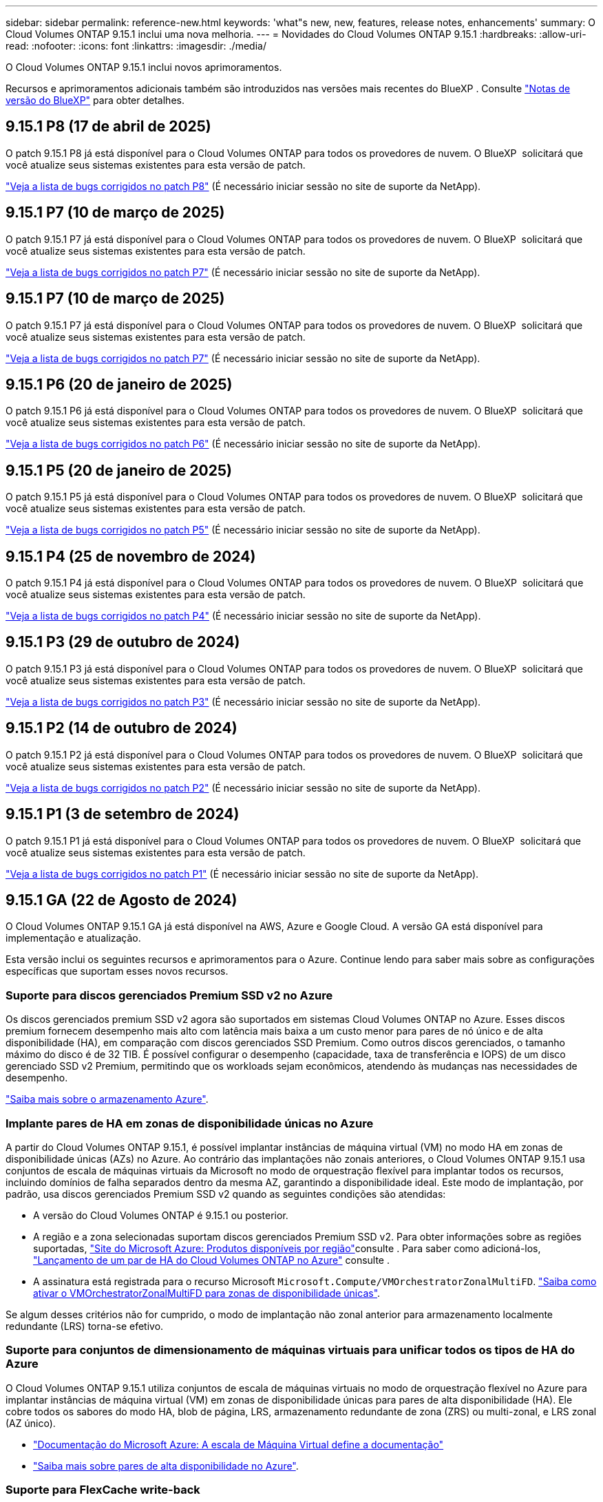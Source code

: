 ---
sidebar: sidebar 
permalink: reference-new.html 
keywords: 'what"s new, new, features, release notes, enhancements' 
summary: O Cloud Volumes ONTAP 9.15.1 inclui uma nova melhoria. 
---
= Novidades do Cloud Volumes ONTAP 9.15.1
:hardbreaks:
:allow-uri-read: 
:nofooter: 
:icons: font
:linkattrs: 
:imagesdir: ./media/


[role="lead"]
O Cloud Volumes ONTAP 9.15.1 inclui novos aprimoramentos.

Recursos e aprimoramentos adicionais também são introduzidos nas versões mais recentes do BlueXP . Consulte https://docs.netapp.com/us-en/bluexp-cloud-volumes-ontap/whats-new.html["Notas de versão do BlueXP"^] para obter detalhes.



== 9.15.1 P8 (17 de abril de 2025)

O patch 9.15.1 P8 já está disponível para o Cloud Volumes ONTAP para todos os provedores de nuvem. O BlueXP  solicitará que você atualize seus sistemas existentes para esta versão de patch.

link:https://mysupport.netapp.com/site/products/all/details/cloud-volumes-ontap/downloads-tab/download/62632/9.15.1P8["Veja a lista de bugs corrigidos no patch P8"^] (É necessário iniciar sessão no site de suporte da NetApp).



== 9.15.1 P7 (10 de março de 2025)

O patch 9.15.1 P7 já está disponível para o Cloud Volumes ONTAP para todos os provedores de nuvem. O BlueXP  solicitará que você atualize seus sistemas existentes para esta versão de patch.

link:https://mysupport.netapp.com/site/products/all/details/cloud-volumes-ontap/downloads-tab/download/62632/9.15.1P7["Veja a lista de bugs corrigidos no patch P7"^] (É necessário iniciar sessão no site de suporte da NetApp).



== 9.15.1 P7 (10 de março de 2025)

O patch 9.15.1 P7 já está disponível para o Cloud Volumes ONTAP para todos os provedores de nuvem. O BlueXP  solicitará que você atualize seus sistemas existentes para esta versão de patch.

link:https://mysupport.netapp.com/site/products/all/details/cloud-volumes-ontap/downloads-tab/download/62632/9.15.1P7["Veja a lista de bugs corrigidos no patch P7"^] (É necessário iniciar sessão no site de suporte da NetApp).



== 9.15.1 P6 (20 de janeiro de 2025)

O patch 9.15.1 P6 já está disponível para o Cloud Volumes ONTAP para todos os provedores de nuvem. O BlueXP  solicitará que você atualize seus sistemas existentes para esta versão de patch.

link:https://mysupport.netapp.com/site/products/all/details/cloud-volumes-ontap/downloads-tab/download/62632/9.15.1P6["Veja a lista de bugs corrigidos no patch P6"^] (É necessário iniciar sessão no site de suporte da NetApp).



== 9.15.1 P5 (20 de janeiro de 2025)

O patch 9.15.1 P5 já está disponível para o Cloud Volumes ONTAP para todos os provedores de nuvem. O BlueXP  solicitará que você atualize seus sistemas existentes para esta versão de patch.

link:https://mysupport.netapp.com/site/products/all/details/cloud-volumes-ontap/downloads-tab/download/62632/9.15.1P5["Veja a lista de bugs corrigidos no patch P5"^] (É necessário iniciar sessão no site de suporte da NetApp).



== 9.15.1 P4 (25 de novembro de 2024)

O patch 9.15.1 P4 já está disponível para o Cloud Volumes ONTAP para todos os provedores de nuvem. O BlueXP  solicitará que você atualize seus sistemas existentes para esta versão de patch.

link:https://mysupport.netapp.com/site/products/all/details/cloud-volumes-ontap/downloads-tab/download/62632/9.15.1P4["Veja a lista de bugs corrigidos no patch P4"^] (É necessário iniciar sessão no site de suporte da NetApp).



== 9.15.1 P3 (29 de outubro de 2024)

O patch 9.15.1 P3 já está disponível para o Cloud Volumes ONTAP para todos os provedores de nuvem. O BlueXP  solicitará que você atualize seus sistemas existentes para esta versão de patch.

link:https://mysupport.netapp.com/site/products/all/details/cloud-volumes-ontap/downloads-tab/download/62632/9.15.1P3["Veja a lista de bugs corrigidos no patch P3"^] (É necessário iniciar sessão no site de suporte da NetApp).



== 9.15.1 P2 (14 de outubro de 2024)

O patch 9.15.1 P2 já está disponível para o Cloud Volumes ONTAP para todos os provedores de nuvem. O BlueXP  solicitará que você atualize seus sistemas existentes para esta versão de patch.

link:https://mysupport.netapp.com/site/products/all/details/cloud-volumes-ontap/downloads-tab/download/62632/9.15.1P2["Veja a lista de bugs corrigidos no patch P2"^] (É necessário iniciar sessão no site de suporte da NetApp).



== 9.15.1 P1 (3 de setembro de 2024)

O patch 9.15.1 P1 já está disponível para o Cloud Volumes ONTAP para todos os provedores de nuvem. O BlueXP  solicitará que você atualize seus sistemas existentes para esta versão de patch.

link:https://mysupport.netapp.com/site/products/all/details/cloud-volumes-ontap/downloads-tab/download/62632/9.15.1P1["Veja a lista de bugs corrigidos no patch P1"^] (É necessário iniciar sessão no site de suporte da NetApp).



== 9.15.1 GA (22 de Agosto de 2024)

O Cloud Volumes ONTAP 9.15.1 GA já está disponível na AWS, Azure e Google Cloud. A versão GA está disponível para implementação e atualização.

Esta versão inclui os seguintes recursos e aprimoramentos para o Azure. Continue lendo para saber mais sobre as configurações específicas que suportam esses novos recursos.



=== Suporte para discos gerenciados Premium SSD v2 no Azure

Os discos gerenciados premium SSD v2 agora são suportados em sistemas Cloud Volumes ONTAP no Azure. Esses discos premium fornecem desempenho mais alto com latência mais baixa a um custo menor para pares de nó único e de alta disponibilidade (HA), em comparação com discos gerenciados SSD Premium. Como outros discos gerenciados, o tamanho máximo do disco é de 32 TIB. É possível configurar o desempenho (capacidade, taxa de transferência e IOPS) de um disco gerenciado SSD v2 Premium, permitindo que os workloads sejam econômicos, atendendo às mudanças nas necessidades de desempenho.

https://docs.netapp.com/us-en/bluexp-cloud-volumes-ontap/concept-storage.html#azure-storage["Saiba mais sobre o armazenamento Azure"^].



=== Implante pares de HA em zonas de disponibilidade únicas no Azure

A partir do Cloud Volumes ONTAP 9.15.1, é possível implantar instâncias de máquina virtual (VM) no modo HA em zonas de disponibilidade únicas (AZs) no Azure. Ao contrário das implantações não zonais anteriores, o Cloud Volumes ONTAP 9.15.1 usa conjuntos de escala de máquinas virtuais da Microsoft no modo de orquestração flexível para implantar todos os recursos, incluindo domínios de falha separados dentro da mesma AZ, garantindo a disponibilidade ideal. Este modo de implantação, por padrão, usa discos gerenciados Premium SSD v2 quando as seguintes condições são atendidas:

* A versão do Cloud Volumes ONTAP é 9.15.1 ou posterior.
* A região e a zona selecionadas suportam discos gerenciados Premium SSD v2. Para obter informações sobre as regiões suportadas,  https://azure.microsoft.com/en-us/explore/global-infrastructure/products-by-region/["Site do Microsoft Azure: Produtos disponíveis por região"^]consulte . Para saber como adicioná-los, https://docs.netapp.com/us-en/bluexp-cloud-volumes-ontap/task-deploying-otc-azure.html#launching-a-cloud-volumes-ontap-ha-pair-in-azure["Lançamento de um par de HA do Cloud Volumes ONTAP no Azure"^] consulte .
* A assinatura está registrada para o recurso Microsoft `Microsoft.Compute/VMOrchestratorZonalMultiFD`. https://docs.netapp.com/us-en/bluexp-cloud-volumes-ontap/task-saz-feature.html["Saiba como ativar o VMOrchestratorZonalMultiFD para zonas de disponibilidade únicas"^].


Se algum desses critérios não for cumprido, o modo de implantação não zonal anterior para armazenamento localmente redundante (LRS) torna-se efetivo.



=== Suporte para conjuntos de dimensionamento de máquinas virtuais para unificar todos os tipos de HA do Azure

O Cloud Volumes ONTAP 9.15.1 utiliza conjuntos de escala de máquinas virtuais no modo de orquestração flexível no Azure para implantar instâncias de máquina virtual (VM) em zonas de disponibilidade únicas para pares de alta disponibilidade (HA). Ele cobre todos os sabores do modo HA, blob de página, LRS, armazenamento redundante de zona (ZRS) ou multi-zonal, e LRS zonal (AZ único).

* https://learn.microsoft.com/en-us/azure/virtual-machine-scale-sets/["Documentação do Microsoft Azure: A escala de Máquina Virtual define a documentação"^]
* https://docs.netapp.com/us-en/bluexp-cloud-volumes-ontap/concept-ha-azure.html["Saiba mais sobre pares de alta disponibilidade no Azure"^].




=== Suporte para FlexCache write-back

A partir do Cloud Volumes ONTAP 9.15.1, o FlexCache write-back é suportado como um modo alternativo de operação para gravação em um cache.

Para obter mais informações sobre esse recurso, consulte a documentação do ONTAP https://docs.netapp.com/us-en/ontap/flexcache-writeback/flexcache-write-back-overview.html["Visão geral do FlexCache write-back"^] .

Para obter informações sobre como o BlueXP  gerencia volumes do FlexCache, consulte o https://docs.netapp.com/us-en/bluexp-volume-caching/index.html["Documentos de armazenamento em cache de volume BlueXP"^].



== Notas de atualização

Leia estas notas para saber mais sobre a atualização para esta versão.



=== Como atualizar

As atualizações do Cloud Volumes ONTAP devem ser concluídas a partir do BlueXP . Você não deve atualizar o Cloud Volumes ONTAP usando o Gerenciador de sistema ou a CLI. Isso pode afetar a estabilidade do sistema.

link:http://docs.netapp.com/us-en/bluexp-cloud-volumes-ontap/task-updating-ontap-cloud.html["Saiba como atualizar quando o BlueXP  o notificar"^].



=== Caminho de atualização suportado

Você pode atualizar para o Cloud Volumes ONTAP 9.15.1 a partir de versões 9.15.0 e 9.14.1. A BlueXP  solicitará que você atualize os sistemas Cloud Volumes ONTAP qualificados para esta versão.



=== Tempo de inatividade

* A atualização de um sistema de nó único leva o sistema off-line por até 25 minutos, durante os quais a e/S é interrompida.
* A atualização de um par de HA não causa interrupções e e/S é ininterrupta. Durante esse processo de atualização sem interrupções, cada nó é atualizado em conjunto para continuar fornecendo e/S aos clientes.




=== as instâncias c4, m4 e r4 não são mais compatíveis

Na AWS, os tipos de instância C4, M4 e R4 EC2 não são mais compatíveis com o Cloud Volumes ONTAP. Se você tiver um sistema existente que esteja sendo executado em um tipo de instância C4, M4 ou R4, será necessário alterar para um tipo de instância na família de instâncias C5, M5 ou R5. Não é possível atualizar para esta versão até alterar o tipo de instância.

link:https://docs.netapp.com/us-en/bluexp-cloud-volumes-ontap/task-change-ec2-instance.html["Saiba como alterar o tipo de instância EC2 para Cloud Volumes ONTAP"^].

link:https://mysupport.netapp.com/info/communications/ECMLP2880231.html["Suporte à NetApp"^]Consulte para saber mais sobre o fim da disponibilidade e suporte para esses tipos de instância.
